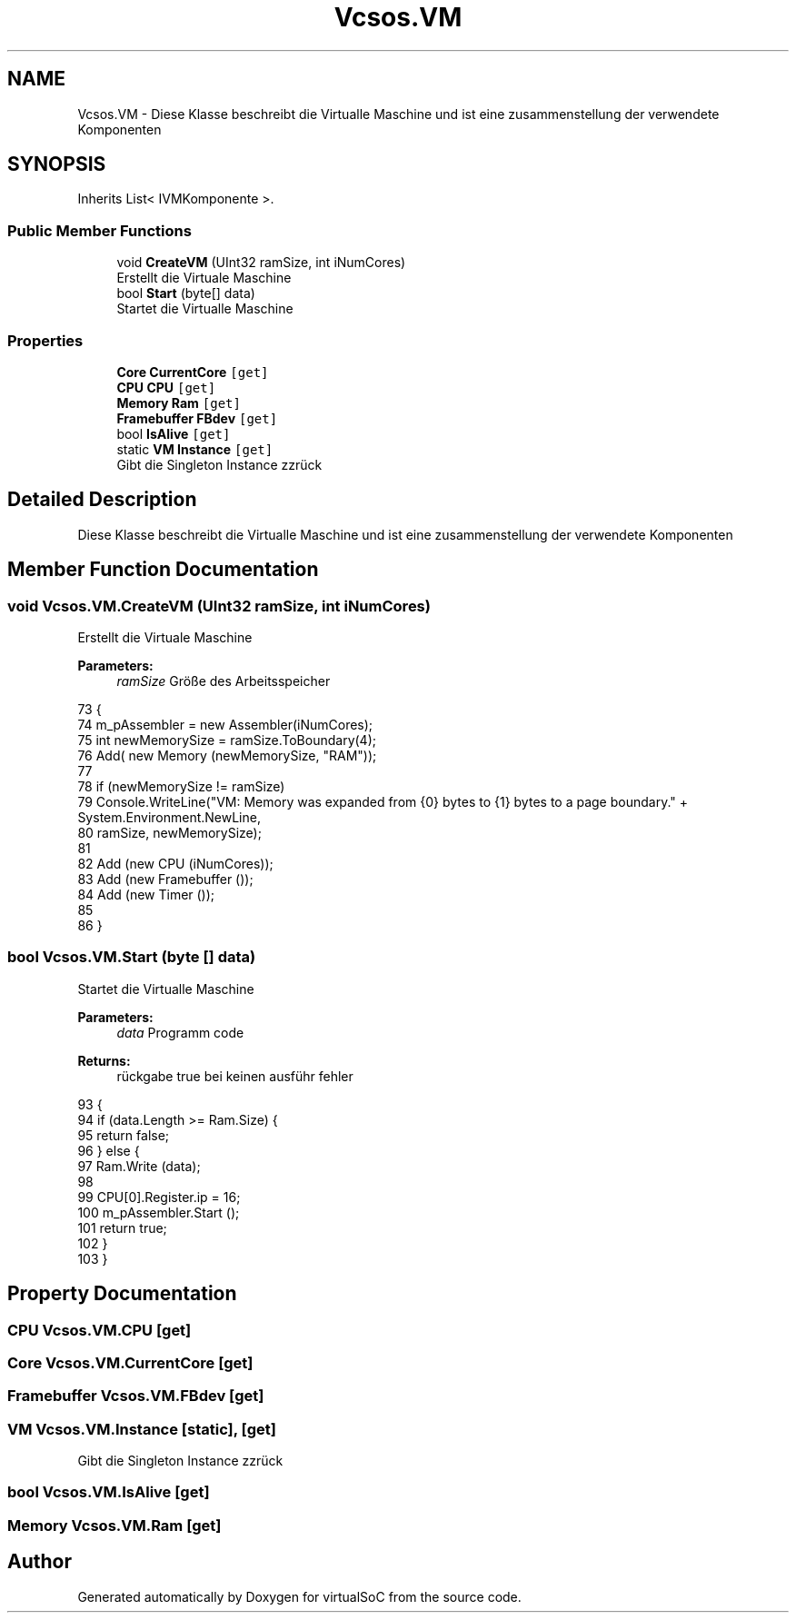 .TH "Vcsos.VM" 3 "Sun May 28 2017" "Version 0.6.2" "virtualSoC" \" -*- nroff -*-
.ad l
.nh
.SH NAME
Vcsos.VM \- Diese Klasse beschreibt die Virtualle Maschine und ist eine zusammenstellung der verwendete Komponenten  

.SH SYNOPSIS
.br
.PP
.PP
Inherits List< IVMKomponente >\&.
.SS "Public Member Functions"

.in +1c
.ti -1c
.RI "void \fBCreateVM\fP (UInt32 ramSize, int iNumCores)"
.br
.RI "Erstellt die Virtuale Maschine "
.ti -1c
.RI "bool \fBStart\fP (byte[] data)"
.br
.RI "Startet die Virtualle Maschine "
.in -1c
.SS "Properties"

.in +1c
.ti -1c
.RI "\fBCore\fP \fBCurrentCore\fP\fC [get]\fP"
.br
.ti -1c
.RI "\fBCPU\fP \fBCPU\fP\fC [get]\fP"
.br
.ti -1c
.RI "\fBMemory\fP \fBRam\fP\fC [get]\fP"
.br
.ti -1c
.RI "\fBFramebuffer\fP \fBFBdev\fP\fC [get]\fP"
.br
.ti -1c
.RI "bool \fBIsAlive\fP\fC [get]\fP"
.br
.ti -1c
.RI "static \fBVM\fP \fBInstance\fP\fC [get]\fP"
.br
.RI "Gibt die Singleton Instance zzrück "
.in -1c
.SH "Detailed Description"
.PP 
Diese Klasse beschreibt die Virtualle Maschine und ist eine zusammenstellung der verwendete Komponenten 


.SH "Member Function Documentation"
.PP 
.SS "void Vcsos\&.VM\&.CreateVM (UInt32 ramSize, int iNumCores)"

.PP
Erstellt die Virtuale Maschine 
.PP
\fBParameters:\fP
.RS 4
\fIramSize\fP Größe des Arbeitsspeicher
.RE
.PP

.PP
.nf
73         {
74             m_pAssembler = new Assembler(iNumCores);
75             int newMemorySize = ramSize\&.ToBoundary(4);
76             Add( new Memory (newMemorySize, "RAM"));
77 
78             if (newMemorySize != ramSize) 
79                 Console\&.WriteLine("VM: Memory was expanded from {0} bytes to {1} bytes to a page boundary\&." + System\&.Environment\&.NewLine,
80                     ramSize, newMemorySize);
81 
82             Add (new CPU (iNumCores));
83             Add (new Framebuffer ());
84             Add (new Timer ());
85             
86         }
.fi
.SS "bool Vcsos\&.VM\&.Start (byte [] data)"

.PP
Startet die Virtualle Maschine 
.PP
\fBParameters:\fP
.RS 4
\fIdata\fP Programm code 
.RE
.PP
\fBReturns:\fP
.RS 4
rückgabe true bei keinen ausführ fehler
.RE
.PP

.PP
.nf
93         {
94             if (data\&.Length >= Ram\&.Size) {
95                 return false;
96             } else {
97                 Ram\&.Write (data);
98 
99                 CPU[0]\&.Register\&.ip = 16;
100                 m_pAssembler\&.Start ();
101                 return true;
102             }
103         }
.fi
.SH "Property Documentation"
.PP 
.SS "\fBCPU\fP Vcsos\&.VM\&.CPU\fC [get]\fP"

.SS "\fBCore\fP Vcsos\&.VM\&.CurrentCore\fC [get]\fP"

.SS "\fBFramebuffer\fP Vcsos\&.VM\&.FBdev\fC [get]\fP"

.SS "\fBVM\fP Vcsos\&.VM\&.Instance\fC [static]\fP, \fC [get]\fP"

.PP
Gibt die Singleton Instance zzrück 
.SS "bool Vcsos\&.VM\&.IsAlive\fC [get]\fP"

.SS "\fBMemory\fP Vcsos\&.VM\&.Ram\fC [get]\fP"


.SH "Author"
.PP 
Generated automatically by Doxygen for virtualSoC from the source code\&.
